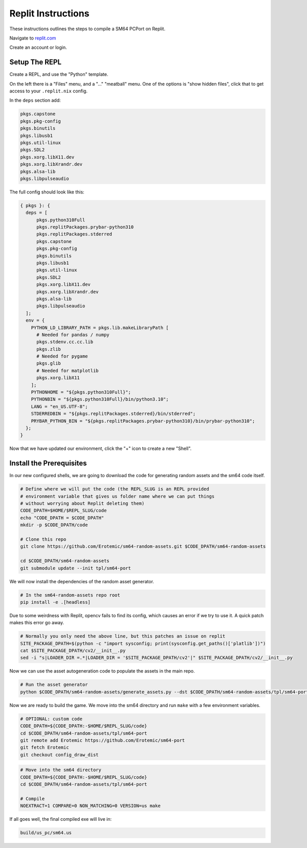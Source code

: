 .. .. posted questions on fixing this in:
.. .. https://ask.replit.com/t/installing-the-mips-binutils-toolchain/42490
.. .. https://stackoverflow.com/questions/76528113/mips-binutils-on-nixos
.. ..https://discourse.nixos.org/t/cant-compile-dwm-x11-xlib-h-not-found/12633/3


Replit Instructions
-------------------

These instructions outlines the steps to compile a SM64 PCPort on Replit.

Navigate to `replit.com <https://replit.com/>`_

Create an account or login.


Setup The REPL
==============

Create a REPL, and use the "Python" template.

On the left there is a "Files" menu, and a "..." "meatball" menu. One of the
options is "show hidden files", click that to get access to your
``.replit.nix`` config.


In the ``deps`` section add:

.. code::

    pkgs.capstone
    pkgs.pkg-config
    pkgs.binutils
    pkgs.libusb1
    pkgs.util-linux
    pkgs.SDL2
    pkgs.xorg.libX11.dev
    pkgs.xorg.libXrandr.dev
    pkgs.alsa-lib
    pkgs.libpulseaudio


The full config should look like this:


.. code::

    { pkgs }: {
      deps = [
          pkgs.python310Full
          pkgs.replitPackages.prybar-python310
          pkgs.replitPackages.stderred
          pkgs.capstone
          pkgs.pkg-config
          pkgs.binutils
          pkgs.libusb1
          pkgs.util-linux
          pkgs.SDL2
          pkgs.xorg.libX11.dev
          pkgs.xorg.libXrandr.dev
          pkgs.alsa-lib
          pkgs.libpulseaudio
      ];
      env = {
        PYTHON_LD_LIBRARY_PATH = pkgs.lib.makeLibraryPath [
          # Needed for pandas / numpy
          pkgs.stdenv.cc.cc.lib
          pkgs.zlib
          # Needed for pygame
          pkgs.glib
          # Needed for matplotlib
          pkgs.xorg.libX11
        ];
        PYTHONHOME = "${pkgs.python310Full}";
        PYTHONBIN = "${pkgs.python310Full}/bin/python3.10";
        LANG = "en_US.UTF-8";
        STDERREDBIN = "${pkgs.replitPackages.stderred}/bin/stderred";
        PRYBAR_PYTHON_BIN = "${pkgs.replitPackages.prybar-python310}/bin/prybar-python310";
      };
    }


Now that we have updated our environment, click the "+" icon to create a new
"Shell".


.. .. Replit Config
.. ..  https://search.nixos.org/packages


Install the Prerequisites
=========================

In our new configured shells, we are going to download the code for generating random assets and the sm64 code itself.

.. code:: bash

   # Define where we will put the code (the REPL_SLUG is an REPL provided
   # environment variable that gives us folder name where we can put things
   # without worrying about Replit deleting them)
   CODE_DPATH=$HOME/$REPL_SLUG/code
   echo "CODE_DPATH = $CODE_DPATH"
   mkdir -p $CODE_DPATH/code

   # Clone this repo
   git clone https://github.com/Erotemic/sm64-random-assets.git $CODE_DPATH/sm64-random-assets

   cd $CODE_DPATH/sm64-random-assets
   git submodule update --init tpl/sm64-port


We will now install the dependencies of the random asset generator.

.. code:: bash

   # In the sm64-random-assets repo root
   pip install -e .[headless]

Due to some weirdness with Replit, opencv fails to find its config, which
causes an error if we try to use it. A quick patch makes this error go away.

.. code:: bash

   # Normally you only need the above line, but this patches an issue on replit
   SITE_PACKAGE_DPATH=$(python -c "import sysconfig; print(sysconfig.get_paths()['platlib'])")
   cat $SITE_PACKAGE_DPATH/cv2/__init__.py
   sed -i "s|LOADER_DIR =.*|LOADER_DIR = '$SITE_PACKAGE_DPATH/cv2'|" $SITE_PACKAGE_DPATH/cv2/__init__.py


Now we can use the asset autogeneration code to populate the assets in the main repo.

.. code:: bash

   # Run the asset generator
   python $CODE_DPATH/sm64-random-assets/generate_assets.py --dst $CODE_DPATH/sm64-random-assets/tpl/sm64-port


Now we are ready to build the game. We move into the sm64 directory and run
``make`` with a few environment variables.


.. code:: bash

   # OPTIONAL: custom code
   CODE_DPATH=${CODE_DPATH:-$HOME/$REPL_SLUG/code}
   cd $CODE_DPATH/sm64-random-assets/tpl/sm64-port
   git remote add Erotemic https://github.com/Erotemic/sm64-port
   git fetch Erotemic
   git checkout config_draw_dist

.. code:: bash

   # Move into the sm64 directory
   CODE_DPATH=${CODE_DPATH:-$HOME/$REPL_SLUG/code}
   cd $CODE_DPATH/sm64-random-assets/tpl/sm64-port

   # Compile
   NOEXTRACT=1 COMPARE=0 NON_MATCHING=0 VERSION=us make


If all goes well, the final compiled exe will live in:


.. code::

   build/us_pc/sm64.us

